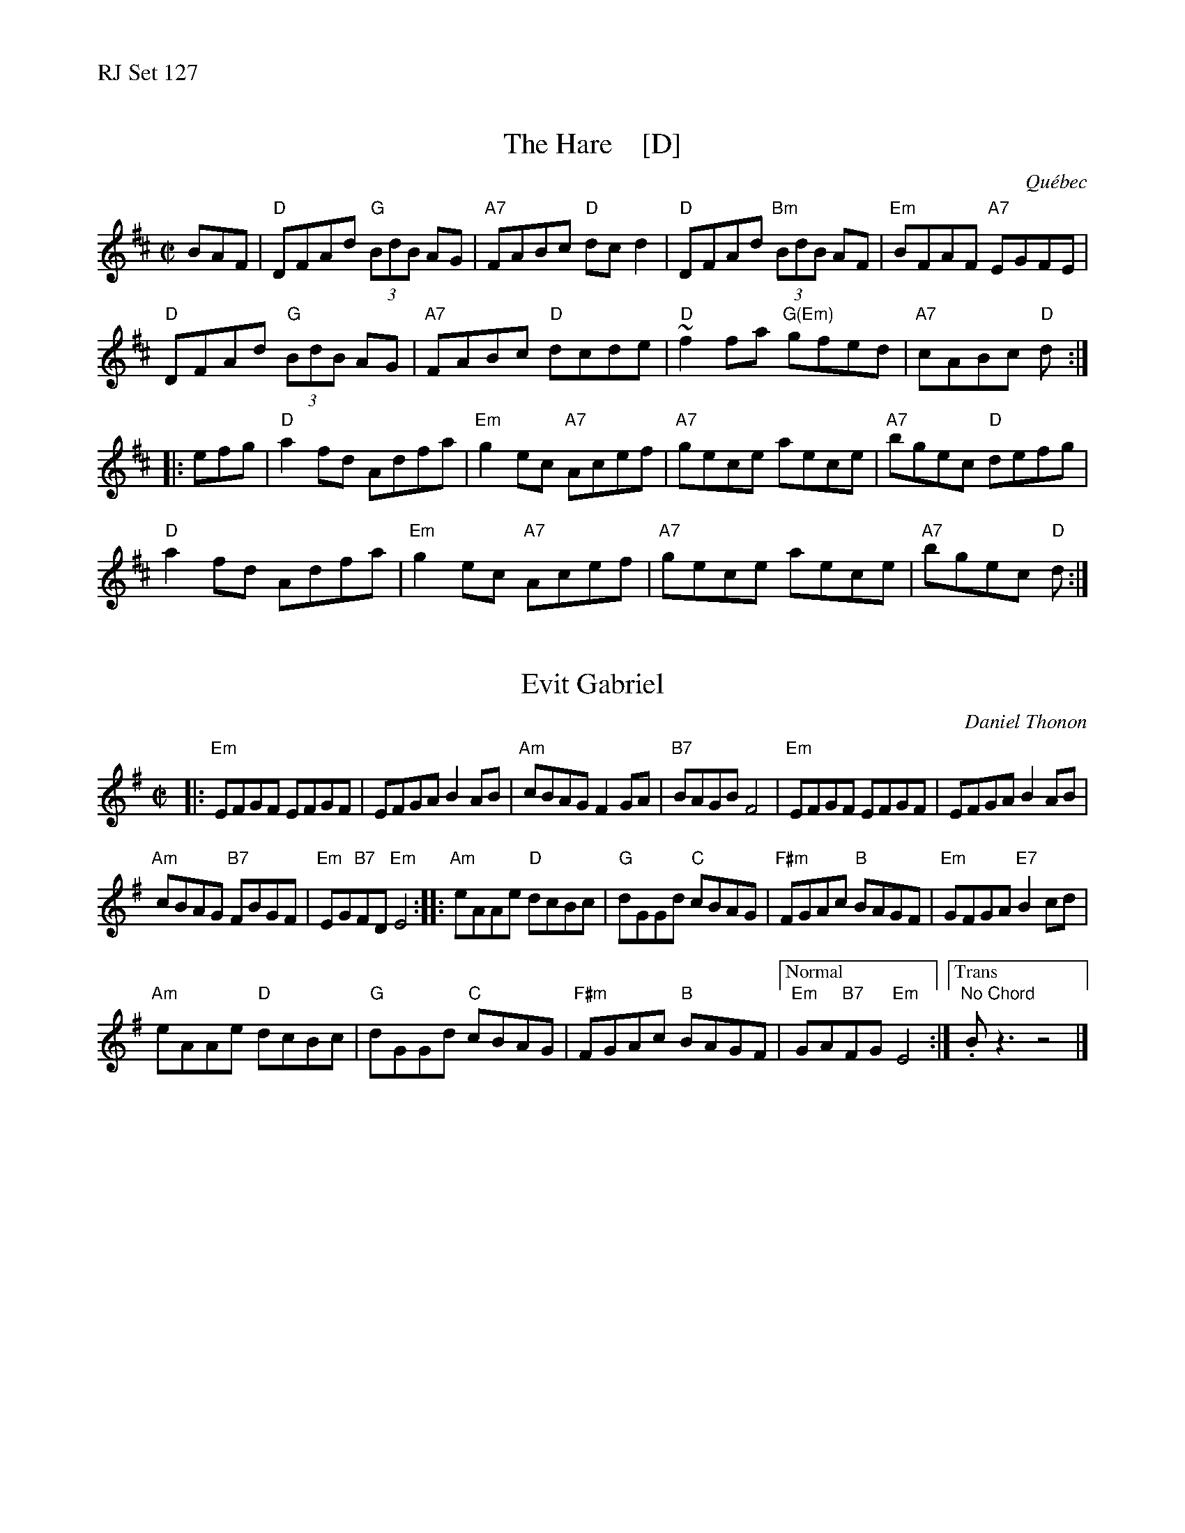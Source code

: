 %% text RJ Set 127


X: 1
T: The Hare    [D]
O: Qu\'ebec
R: reel
S: Debbie Knight, Sep 2015 RJ
Z: 2015 John Chambers <jc:trillian.mit.edu>
M: C|
L: 1/8
K: D
   BAF |\
"D"DFAd  "G"(3BdB AG | "A7"FABc  "D"dcd2 |\
"D"DFAd "Bm"(3BdB AF | "Em"BFAF "A7"EGFE |
"D"DFAd  "G"(3BdB AG | "A7"FABc  "D"dcde |\
"D"~f2fa  "G(Em)"gfed | "A7"cABc  "D"d   :|
|: efg |\
 "D"a2fd Adfa | "Em"g2ec "A7"Acef |\
"A7"gece aece | "A7"bgec  "D"defg |
 "D"a2fd Adfa | "Em"g2ec "A7"Acef |\
"A7"gece aece | "A7"bgec  "D"d   :|


X: 2
T: Evit Gabriel
C: Daniel Thonon
R: reel
Z: transcribed to ABC by Debby Knight
M: C|
L: 1/8
K: Em
|:\
"Em"EFGF EFGF | EFGA B2AB |\
"Am"cBAG F2GA | "B7"BAGB F4 |\
"Em"EFGF EFGF | EFGA B2AB |
"Am"cBAG "B7"FBGF | "Em"EG"B7"FD "Em"E4 ::\
"Am"eAAe "D"dcBc | "G"dGGd "C"cBAG |\
"F#m"FGAc "B"BAGF | "Em"GFGA "E7"B2cd |
"Am"eAAe "D"dcBc | "G"dGGd "C"cBAG |\
"F#m"FGAc "B"BAGF |["Normal" "Em"GA"B7"FG "Em"E4 :|\
["Trans" "No Chord" .Bz3 z4 |]


X: 3
T: Reel \`a Gilbert
M: C|
L: 1/8
R: reel
K: A
|:\
"A"EAcA "D"BAFA | "A"EAcA "D"BAFA | "A"e3f "A#dim"ecBA | "Bm7"BAcA "E7"BAFA |
"A"EAcA "D"BAFA | "A"EAcA "D"BAFA | "A"e2ef "Bm" ecBA |1 "E7"BABc "A"A2AF :|[2 "E7"BABc B2cd ||
|:\
"A"e3f eca2 | "D"f3a f2ed | "A"cdef "A#dim"ecAB | "Bm7"BABc "E7"BAF2 |
"A"e2ef eca2 | "D"f2fg f2ed | "A"cdef "Bm7"ecAB |1 "E7"BABc B2cd :|[2 "E7"BABc "A"A2AF |]
%%text Ending: Stop on that A quarter-note.


